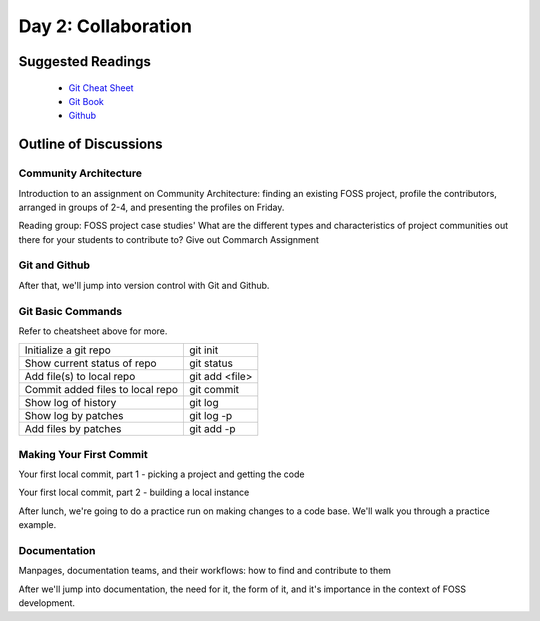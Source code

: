 Day 2: Collaboration
====================

Suggested Readings
------------------
 - `Git Cheat Sheet <http://byte.kde.org/~zrusin/git/git-cheat-sheet-medium.png>`_
 - `Git Book <http://git-scm.com/book>`_
 - `Github <http://github.com>`_

Outline of Discussions
----------------------

Community Architecture
``````````````````````
Introduction to an assignment on Community Architecture: finding an existing FOSS project, profile the contributors, arranged in groups of 2-4, and presenting the profiles on Friday.

Reading group: FOSS project case studies' What are the different types and characteristics of project communities out there for your students to contribute to? Give out Commarch Assignment

Git and Github
``````````````
After that, we'll jump into version control with Git and Github.

Git Basic Commands
``````````````````
Refer to cheatsheet above for more.

+---------------------------------+--------------+
|Initialize a git repo            |git init      |
+---------------------------------+--------------+
|Show current status of repo      |git status    |
+---------------------------------+--------------+
|Add file(s) to local repo        |git add <file>|
+---------------------------------+--------------+
|Commit added files to local repo |git commit    |
+---------------------------------+--------------+
|Show log of history              |git log       |
+---------------------------------+--------------+
|Show log by patches              |git log -p    |
+---------------------------------+--------------+
|Add files by patches             |git add -p    |
+---------------------------------+--------------+

Making Your First Commit
````````````````````````
Your first local commit, part 1 - picking a project and getting the code

Your first local commit, part 2 - building a local instance

After lunch, we're going to do a practice run on making changes to a code base. We'll walk you through a practice example.

Documentation
`````````````
Manpages, documentation teams, and their workflows: how to find and contribute to them

After we'll jump into documentation, the need for it, the form of it, and it's importance in the context of FOSS development.
